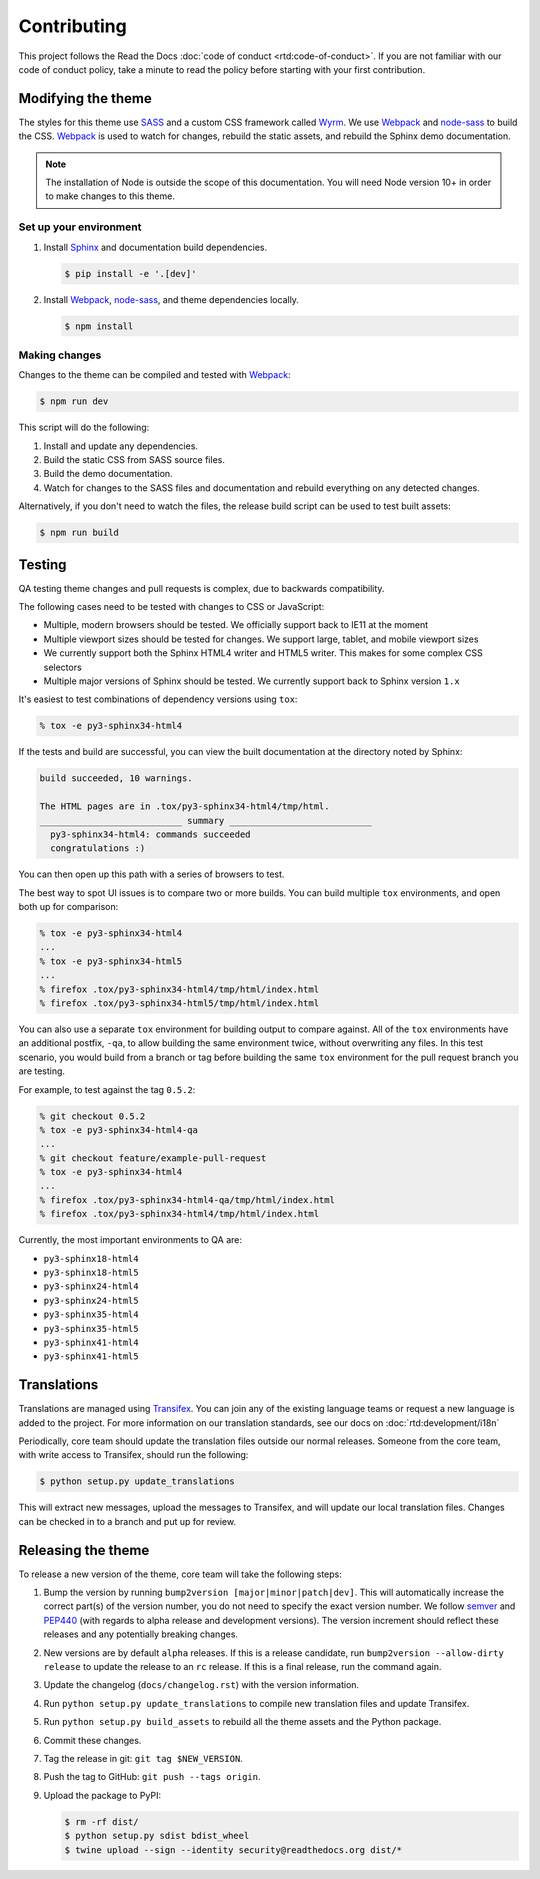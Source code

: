 ************
Contributing
************

This project follows the Read the Docs :doc:`code of conduct
<rtd:code-of-conduct>`. If you are not familiar with our code of conduct policy,
take a minute to read the policy before starting with your first contribution.

Modifying the theme
===================

The styles for this theme use SASS_ and a custom CSS framework called Wyrm_. We
use Webpack_ and node-sass_ to build the CSS. Webpack_ is used to watch for
changes, rebuild the static assets, and rebuild the Sphinx demo documentation.

.. note::
    The installation of Node is outside the scope of this documentation. You
    will need Node version 10+ in order to make changes to this theme.

Set up your environment
-----------------------

#. Install Sphinx_ and documentation build dependencies.

   .. code:: console

       $ pip install -e '.[dev]'

#. Install Webpack_, node-sass_, and theme dependencies locally.

   .. code:: console

       $ npm install

Making changes
--------------

Changes to the theme can be compiled and tested with Webpack_:

.. code:: console

    $ npm run dev

This script will do the following:

#. Install and update any dependencies.
#. Build the static CSS from SASS source files.
#. Build the demo documentation.
#. Watch for changes to the SASS files and documentation and rebuild everything
   on any detected changes.

Alternatively, if you don't need to watch the files, the release build script
can be used to test built assets:

.. code:: console

    $ npm run build

.. _Webpack: https://webpack.js.org/
.. _node-sass: https://github.com/sass/node-sass
.. _SASS: http://www.sass-lang.com
.. _Wyrm: http://www.github.com/snide/wyrm/
.. _Sphinx: http://www.sphinx-doc.org/en/stable/

Testing
=======

QA testing theme changes and pull requests is complex, due to backwards
compatibility.

The following cases need to be tested with changes to CSS or JavaScript:

* Multiple, modern browsers should be tested. We officially support back
  to IE11 at the moment
* Multiple viewport sizes should be tested for changes. We support large,
  tablet, and mobile viewport sizes
* We currently support both the Sphinx HTML4 writer and HTML5 writer. This makes
  for some complex CSS selectors
* Multiple major versions of Sphinx should be tested. We currently support back
  to Sphinx version ``1.x``

It's easiest to test combinations of dependency versions using ``tox``:

.. code:: console

    % tox -e py3-sphinx34-html4

If the tests and build are successful, you can view the built documentation at
the directory noted by Sphinx:

.. code:: console

    build succeeded, 10 warnings.

    The HTML pages are in .tox/py3-sphinx34-html4/tmp/html.
    ___________________________ summary ___________________________
      py3-sphinx34-html4: commands succeeded
      congratulations :)

You can then open up this path with a series of browsers to test.

The best way to spot UI issues is to compare two or more builds. You can build
multiple ``tox`` environments, and open both up for comparison:

.. code:: console

    % tox -e py3-sphinx34-html4
    ...
    % tox -e py3-sphinx34-html5
    ...
    % firefox .tox/py3-sphinx34-html4/tmp/html/index.html
    % firefox .tox/py3-sphinx34-html5/tmp/html/index.html

You can also use a separate ``tox`` environment for building output to compare
against. All of the ``tox`` environments have an additional postfix, ``-qa``, to
allow building the same environment twice, without overwriting any files. In
this test scenario, you would build from a branch or tag before building the
same ``tox`` environment for the pull request branch you are testing.

For example, to test against the tag ``0.5.2``:

.. code:: console

    % git checkout 0.5.2
    % tox -e py3-sphinx34-html4-qa
    ...
    % git checkout feature/example-pull-request
    % tox -e py3-sphinx34-html4
    ...
    % firefox .tox/py3-sphinx34-html4-qa/tmp/html/index.html
    % firefox .tox/py3-sphinx34-html4/tmp/html/index.html

Currently, the most important environments to QA are:

.. This list is purposely shorter than what we describe above. If we test all of
   the cases above, we'll be here all day. Python 3, HTML4/5 writer, and latest
   minor of each major Sphinx release should give us enough work.

* ``py3-sphinx18-html4``
* ``py3-sphinx18-html5``
* ``py3-sphinx24-html4``
* ``py3-sphinx24-html5``
* ``py3-sphinx35-html4``
* ``py3-sphinx35-html5``
* ``py3-sphinx41-html4``
* ``py3-sphinx41-html5``

Translations
============

Translations are managed using `Transifex`_. You can join any of the existing
language teams or request a new language is added to the project. For more
information on our translation standards, see our docs on
:doc:`rtd:development/i18n`

Periodically, core team should update the translation files outside our normal
releases. Someone from the core team, with write access to Transifex, should run
the following:

.. code:: console

    $ python setup.py update_translations

This will extract new messages, upload the messages to Transifex, and will
update our local translation files. Changes can be checked in to a branch and
put up for review.

.. _Transifex: https://www.transifex.com/readthedocs/sphinx-rtd-theme

Releasing the theme
===================

To release a new version of the theme, core team will take the following steps:

#. Bump the version by running ``bump2version [major|minor|patch|dev]``.
   This will automatically increase the correct part(s) of the version number,
   you do not need to specify the exact version number.
   We follow `semver <http://semver.org/>`_ and `PEP440`_
   (with regards to alpha release and development versions). The version
   increment should reflect these releases and any potentially breaking changes.
#. New versions are by default ``alpha`` releases. If this is a release candidate,
   run ``bump2version --allow-dirty release`` to update the release to an ``rc``
   release. If this is a final release, run the command again.
#. Update the changelog (``docs/changelog.rst``) with the version information.
#. Run ``python setup.py update_translations`` to compile new translation files
   and update Transifex.
#. Run ``python setup.py build_assets`` to rebuild all the theme assets and the Python
   package.
#. Commit these changes.
#. Tag the release in git: ``git tag $NEW_VERSION``.
#. Push the tag to GitHub: ``git push --tags origin``.
#. Upload the package to PyPI:

   .. code:: console

      $ rm -rf dist/
      $ python setup.py sdist bdist_wheel
      $ twine upload --sign --identity security@readthedocs.org dist/*

.. _PEP440: https://www.python.org/dev/peps/pep-0440/
